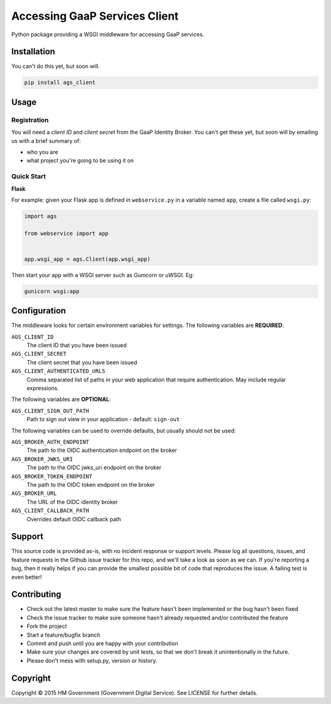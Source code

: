 Accessing GaaP Services Client
==============================

.. image:: https://travis-ci.org/crossgovernmentservices/ags_client_python.svg?branch=master
  :alt: Test result

Python package providing a WSGI middleware for accessing GaaP services.


Installation
------------

You can't do this yet, but soon will.

.. code-block:: bash

    pip install ags_client


Usage
-----

Registration
~~~~~~~~~~~~

You will need a *client ID* and *client secret* from the GaaP Identity Broker.
You can't get these yet, but soon will by emailing us with a brief summary of:

* who you are
* what project you're going to be using it on


Quick Start
~~~~~~~~~~~

**Flask**

For example: given your Flask app is defined in ``webservice.py`` in a variable
named ``app``, create a file called ``wsgi.py``:

.. code-block:: python

    import ags

    from webservice import app


    app.wsgi_app = ags.Client(app.wsgi_app)

Then start your app with a WSGI server such as Gunicorn or uWSGI. Eg:

.. code-block:: shell

    gunicorn wsgi:app


Configuration
-------------

The middleware looks for certain environment variables for settings. The
following variables are **REQUIRED**:

``AGS_CLIENT_ID``
    The client ID that you have been issued

``AGS_CLIENT_SECRET``
    The client secret that you have been issued

``AGS_CLIENT_AUTHENTICATED_URLS``
    Comma separated list of paths in your web application that require
    authentication. May include regular expressions.

The following variables are **OPTIONAL**:

``AGS_CLIENT_SIGN_OUT_PATH``
    Path to sign out view in your application - default: ``sign-out``

The following variables can be used to override defaults, but usually should
not be used:

``AGS_BROKER_AUTH_ENDPOINT``
    The path to the OIDC authentication endpoint on the broker

``AGS_BROKER_JWKS_URI``
    The path to the OIDC jwks_uri endpoint on the broker

``AGS_BROKER_TOKEN_ENDPOINT``
    The path to the OIDC token endpoint on the broker

``AGS_BROKER_URL``
    The URL of the OIDC identity broker

``AGS_CLIENT_CALLBACK_PATH``
    Overrides default OIDC callback path


Support
-------

This source code is provided as-is, with no incident response or support levels.
Please log all questions, issues, and feature requests in the Github issue
tracker for this repo, and we'll take a look as soon as we can. If you're
reporting a bug, then it really helps if you can provide the smallest possible
bit of code that reproduces the issue. A failing test is even better!


Contributing
------------

* Check out the latest master to make sure the feature hasn't been implemented
  or the bug hasn't been fixed
* Check the issue tracker to make sure someone hasn't already requested
  and/or contributed the feature
* Fork the project
* Start a feature/bugfix branch
* Commit and push until you are happy with your contribution
* Make sure your changes are covered by unit tests, so that we don't break it
  unintentionally in the future.
* Please don't mess with setup.py, version or history.


Copyright
---------

Copyright |copy| 2015 HM Government (Government Digital Service). See
LICENSE for further details.

.. |copy| unicode:: 0xA9 .. copyright symbol
